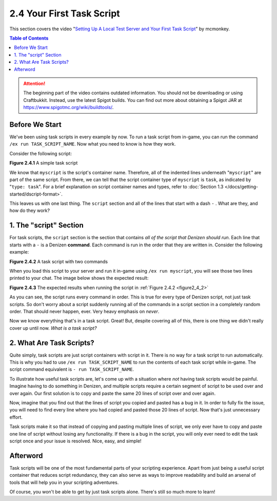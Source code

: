 ==========================
2.4 Your First Task Script
==========================

This section covers the video "`Setting Up A Local Test Server and Your First Task Script`__" by mcmonkey.

.. __: https://one.denizenscript.com/denizen/vids/Setting%20Up%20A%20Local%20Test%20Server%20and%20Your%20First%20Task%20Script

.. contents:: Table of Contents
  :local:

.. attention::
  
    The beginning part of the video contains outdated information. You should not be downloading or using Craftbukkit.
    Instead, use the latest Spigot builds. You can find out more about obtaining a Spigot JAR at
    https://www.spigotmc.org/wiki/buildtools/.

Before We Start
---------------

We've been using task scripts in every example by now. To run a task script from in-game, you can run the command ``/ex
run TASK_SCRIPT_NAME``. Now what you need to know is how they work.

Consider the following script:

.. code-block:: dscript
    :name: figure2_4_1
    :linenos:

    myscript:
        type: task
        script:
        - narrate "Hello world!"

.. rst-class:: figurecaption

**Figure 2.4.1** A simple task script

We know that ``myscript`` is the script's container name. Therefore, all of the indented lines underneath "``myscript``"
are part of the same script. From there, we can tell that the script container type of ``myscript`` is ``task``, as
indicated by "``type: task``". For a brief explanation on script container names and types, refer to :doc:`Section 1.3
</docs/getting-started/dscript-format>`.

This leaves us with one last thing. The ``script`` section and all of the lines that start with a dash ``-`` . What are
they, and how do they work?

1. The "script" Section
-----------------------

For task scripts, the ``script`` section is the section that contains *all of the script that Denizen should run*. Each
line that starts with a ``-`` is a Denizen **command**. Each command is run in the order that they are written in.
Consider the following example:

.. code-block:: dscript
    :name: figure2_4_2
    :linenos:

    myscript:
        type: task
        script:
        - narrate "This should be the first thing you see."
        - narrate "And this shall be the second thing you see."

.. rst-class:: figurecaption

**Figure 2.4.2** A task script with two commands

When you load this script to your server and run it in-game using ``/ex run myscript``, you will see those two lines
printed to your chat. The image below shows the expected result:

.. image:: /_static/images/f2.4.3_result-of-f2.4.2.png
    :name: figure2_4_3
    :width: 90%
    :align: center
    :alt: result of figure 2.4.2

.. rst-class:: figurecaption

**Figure 2.4.3** The expected results when running the script in :ref:`Figure 2.4.2 <figure2_4_2>`

As you can see, the script runs every command in order. This is true for every type of Denizen script, not just task
scripts. So don't worry about a script suddenly running all of the commands in a script section in a completely random
order. That should never happen, ever. Very heavy emphasis on *never*.

Now we know everything that's in a task script. Great! But, despite covering all of this, there is one thing we didn't
really cover up until now. *What is a task script?*

2. What Are Task Scripts?
-------------------------

Quite simply, task scripts are just script containers with script in it. There is no way for a task script to run
automatically. This is why you had to use ``/ex run TASK_SCRIPT_NAME`` to run the contents of each task script while
in-game. The script command equivalent is ``- run TASK_SCRIPT_NAME``.

To illustrate how useful task scripts are, let's come up with a situation where *not* having task scripts would be
painful. Imagine having to do something in Denizen, and multiple scripts require a certain segment of script to be used
over and over again. Our first solution is to copy and paste the same 20 lines of script over and over again.

Now, imagine that you find out that the lines of script you copied and pasted has a bug in it. In order to fully fix the
issue, you will need to find every line where you had copied and pasted those 20 lines of script. Now that's just
unnecessary effort.

Task scripts make it so that instead of copying and pasting multiple lines of script, we only ever have to copy and
paste one line of script without losing any functionality. If there is a bug in the script, you will only ever need to
edit the task script once and your issue is resolved. Nice, easy, and simple!

Afterword
---------

Task scripts will be one of the most fundamental parts of your scripting experience. Apart from just being a useful
script container that reduces script redundancy, they can also serve as ways to improve readability and build an arsenal
of tools that will help you in your scripting adventures.

Of course, you won't be able to get by just task scripts alone. There's still so much more to learn!
